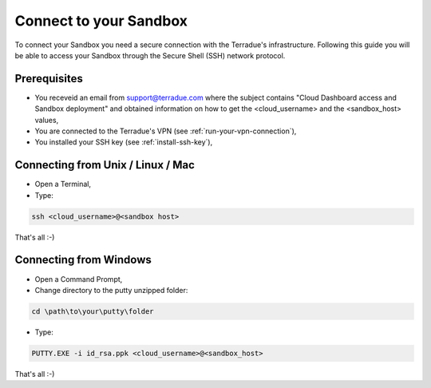 .. _sandbox:

Connect to your Sandbox
========================

To connect your Sandbox you need a secure connection with the Terradue's infrastructure. Following this guide you will be able to access your Sandbox through the Secure Shell (SSH) network protocol.

Prerequisites
-------------

- You receveid an email from support@terradue.com where the subject contains "Cloud Dashboard access and Sandbox deployment" and obtained information on how to get the <cloud_username> and the <sandbox_host> values,
- You are connected to the Terradue's VPN (see :ref:`run-your-vpn-connection`),
- You installed your SSH key (see :ref:`install-ssh-key`),

.. _connecting_from_unix_linux_mac:

Connecting from Unix / Linux / Mac
----------------------------------

- Open a Terminal,

- Type:

.. code-block:: bash

  ssh <cloud_username>@<sandbox host>

That's all :-)

.. _connecting_from_windows:

Connecting from Windows
------------------------

- Open a Command Prompt,

- Change directory to the putty unzipped folder:

.. code-block:: bash
  
  cd \path\to\your\putty\folder
  
- Type:

.. code-block:: bash

  PUTTY.EXE -i id_rsa.ppk <cloud_username>@<sandbox_host>

That's all :-)